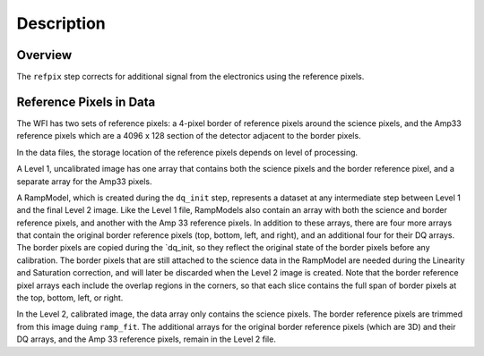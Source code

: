 Description
============

Overview
--------

The ``refpix`` step corrects for additional signal from the electronics using
the reference pixels.

Reference Pixels in Data
------------------------

The WFI has two sets of reference pixels: a 4-pixel border of reference pixels
around the science pixels, and the Amp33 reference pixels which are a
4096 x 128 section of the detector adjacent to the border pixels.

.. image:: ../images/refpix.png

In the data files, the storage location of the reference pixels depends on level
of processing.

A Level 1, uncalibrated image has one array that contains both the science
pixels and the border reference pixel, and a separate array for the Amp33 pixels.

A RampModel, which is created during the ``dq_init`` step, represents a dataset
at any intermediate step between Level 1 and the final Level 2 image. Like the
Level 1 file, RampModels also contain an array with both the science and border
reference pixels, and another with the Amp 33 reference pixels. In addition to
these arrays, there are four more arrays that contain the original border
reference pixels (top, bottom, left, and right), and an additional four for
their DQ arrays. The border pixels are copied during the `dq_init, so they
reflect the original state of the border pixels before any calibration.
The border pixels that are still attached to the science data in the RampModel
are needed during the Linearity and Saturation correction, and will later be
discarded when the Level 2 image is created. Note that the border reference
pixel arrays each include the overlap regions in the corners, so that each slice
contains the full span of border pixels at the top, bottom, left, or right.

In the Level 2, calibrated image, the data array only contains the science
pixels. The border reference pixels are trimmed from this image duing
``ramp_fit``. The additional arrays for the original border reference pixels
(which are 3D) and their DQ arrays, and the Amp 33 reference pixels, remain in
the Level 2 file.